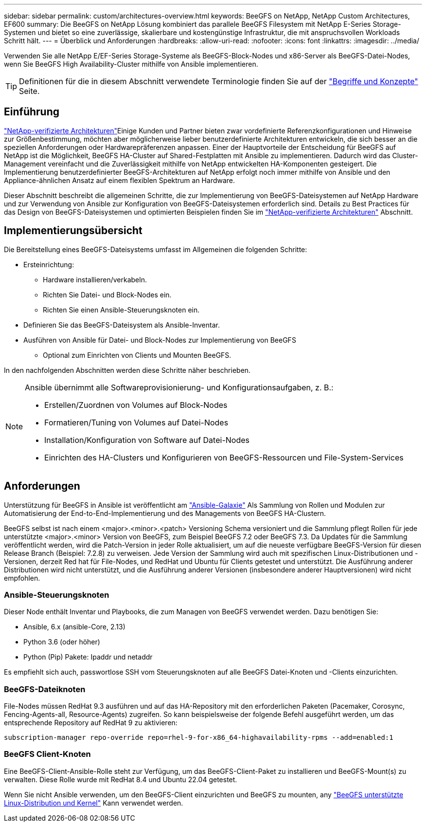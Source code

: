 ---
sidebar: sidebar 
permalink: custom/architectures-overview.html 
keywords: BeeGFS on NetApp, NetApp Custom Architectures, EF600 
summary: Die BeeGFS on NetApp Lösung kombiniert das parallele BeeGFS Filesystem mit NetApp E-Series Storage-Systemen und bietet so eine zuverlässige, skalierbare und kostengünstige Infrastruktur, die mit anspruchsvollen Workloads Schritt hält. 
---
= Überblick und Anforderungen
:hardbreaks:
:allow-uri-read: 
:nofooter: 
:icons: font
:linkattrs: 
:imagesdir: ../media/


[role="lead"]
Verwenden Sie alle NetApp E/EF-Series Storage-Systeme als BeeGFS-Block-Nodes und x86-Server als BeeGFS-Datei-Nodes, wenn Sie BeeGFS High Availability-Cluster mithilfe von Ansible implementieren.


TIP: Definitionen für die in diesem Abschnitt verwendete Terminologie finden Sie auf der link:../get-started/beegfs-terms.html["Begriffe und Konzepte"] Seite.



== Einführung

link:../second-gen/beegfs-solution-overview.html["NetApp-verifizierte Architekturen"]Einige Kunden und Partner bieten zwar vordefinierte Referenzkonfigurationen und Hinweise zur Größenbestimmung, möchten aber möglicherweise lieber benutzerdefinierte Architekturen entwickeln, die sich besser an die speziellen Anforderungen oder Hardwarepräferenzen anpassen. Einer der Hauptvorteile der Entscheidung für BeeGFS auf NetApp ist die Möglichkeit, BeeGFS HA-Cluster auf Shared-Festplatten mit Ansible zu implementieren. Dadurch wird das Cluster-Management vereinfacht und die Zuverlässigkeit mithilfe von NetApp entwickelten HA-Komponenten gesteigert. Die Implementierung benutzerdefinierter BeeGFS-Architekturen auf NetApp erfolgt noch immer mithilfe von Ansible und den Appliance-ähnlichen Ansatz auf einem flexiblen Spektrum an Hardware.

Dieser Abschnitt beschreibt die allgemeinen Schritte, die zur Implementierung von BeeGFS-Dateisystemen auf NetApp Hardware und zur Verwendung von Ansible zur Konfiguration von BeeGFS-Dateisystemen erforderlich sind. Details zu Best Practices für das Design von BeeGFS-Dateisystemen und optimierten Beispielen finden Sie im link:../second-gen/beegfs-solution-overview.html["NetApp-verifizierte Architekturen"] Abschnitt.



== Implementierungsübersicht

Die Bereitstellung eines BeeGFS-Dateisystems umfasst im Allgemeinen die folgenden Schritte:

* Ersteinrichtung:
+
** Hardware installieren/verkabeln.
** Richten Sie Datei- und Block-Nodes ein.
** Richten Sie einen Ansible-Steuerungsknoten ein.


* Definieren Sie das BeeGFS-Dateisystem als Ansible-Inventar.
* Ausführen von Ansible für Datei- und Block-Nodes zur Implementierung von BeeGFS
+
** Optional zum Einrichten von Clients und Mounten BeeGFS.




In den nachfolgenden Abschnitten werden diese Schritte näher beschrieben.

[NOTE]
====
Ansible übernimmt alle Softwareprovisionierung- und Konfigurationsaufgaben, z. B.:

* Erstellen/Zuordnen von Volumes auf Block-Nodes
* Formatieren/Tuning von Volumes auf Datei-Nodes
* Installation/Konfiguration von Software auf Datei-Nodes
* Einrichten des HA-Clusters und Konfigurieren von BeeGFS-Ressourcen und File-System-Services


====


== Anforderungen

Unterstützung für BeeGFS in Ansible ist veröffentlicht am link:https://galaxy.ansible.com/netapp_eseries/beegfs["Ansible-Galaxie"] Als Sammlung von Rollen und Modulen zur Automatisierung der End-to-End-Implementierung und des Managements von BeeGFS HA-Clustern.

BeeGFS selbst ist nach einem <major>.<minor>.<patch> Versioning Schema versioniert und die Sammlung pflegt Rollen für jede unterstützte <major>.<minor> Version von BeeGFS, zum Beispiel BeeGFS 7.2 oder BeeGFS 7.3. Da Updates für die Sammlung veröffentlicht werden, wird die Patch-Version in jeder Rolle aktualisiert, um auf die neueste verfügbare BeeGFS-Version für diesen Release Branch (Beispiel: 7.2.8) zu verweisen. Jede Version der Sammlung wird auch mit spezifischen Linux-Distributionen und -Versionen, derzeit Red hat für File-Nodes, und RedHat und Ubuntu für Clients getestet und unterstützt. Die Ausführung anderer Distributionen wird nicht unterstützt, und die Ausführung anderer Versionen (insbesondere anderer Hauptversionen) wird nicht empfohlen.



=== Ansible-Steuerungsknoten

Dieser Node enthält Inventar und Playbooks, die zum Managen von BeeGFS verwendet werden. Dazu benötigen Sie:

* Ansible, 6.x (ansible-Core, 2.13)
* Python 3.6 (oder höher)
* Python (Pip) Pakete: Ipaddr und netaddr


Es empfiehlt sich auch, passwortlose SSH vom Steuerungsknoten auf alle BeeGFS Datei-Knoten und -Clients einzurichten.



=== BeeGFS-Dateiknoten

File-Nodes müssen RedHat 9.3 ausführen und auf das HA-Repository mit den erforderlichen Paketen (Pacemaker, Corosync, Fencing-Agents-all, Resource-Agents) zugreifen. So kann beispielsweise der folgende Befehl ausgeführt werden, um das entsprechende Repository auf RedHat 9 zu aktivieren:

[source, bash]
----
subscription-manager repo-override repo=rhel-9-for-x86_64-highavailability-rpms --add=enabled:1
----


=== BeeGFS Client-Knoten

Eine BeeGFS-Client-Ansible-Rolle steht zur Verfügung, um das BeeGFS-Client-Paket zu installieren und BeeGFS-Mount(s) zu verwalten. Diese Rolle wurde mit RedHat 8.4 und Ubuntu 22.04 getestet.

Wenn Sie nicht Ansible verwenden, um den BeeGFS-Client einzurichten und BeeGFS zu mounten, any link:https://doc.beegfs.io/latest/release_notes.html#supported-linux-distributions-and-kernels["BeeGFS unterstützte Linux-Distribution und Kernel"] Kann verwendet werden.
